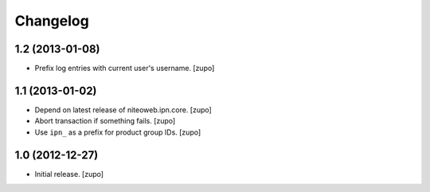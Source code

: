 Changelog
=========

1.2 (2013-01-08)
----------------

- Prefix log entries with current user's username.
  [zupo]


1.1 (2013-01-02)
----------------

- Depend on latest release of niteoweb.ipn.core.
  [zupo]

- Abort transaction if something fails.
  [zupo]

- Use ``ipn_`` as a prefix for product group IDs.
  [zupo]


1.0 (2012-12-27)
----------------

- Initial release.
  [zupo]

